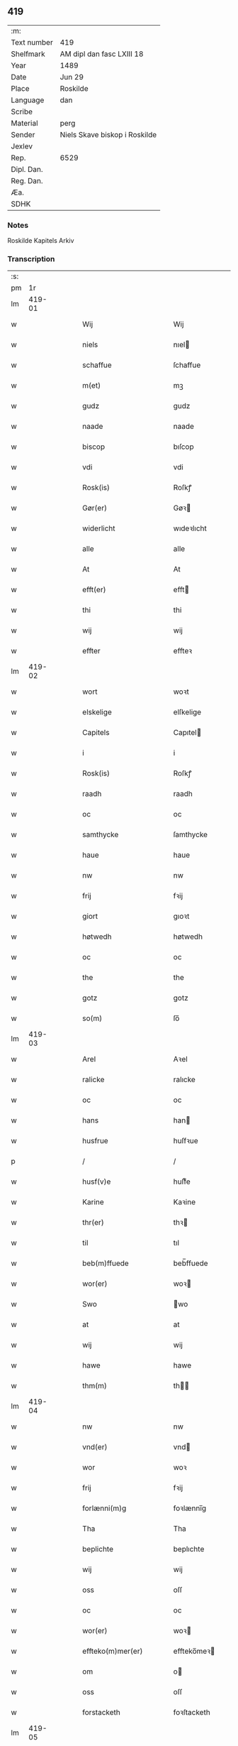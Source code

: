 ** 419
| :m:         |                               |
| Text number | 419                           |
| Shelfmark   | AM dipl dan fasc LXIII 18     |
| Year        | 1489                          |
| Date        | Jun 29                        |
| Place       | Roskilde                      |
| Language    | dan                           |
| Scribe      |                               |
| Material    | perg                          |
| Sender      | Niels Skave biskop i Roskilde |
| Jexlev      |                               |
| Rep.        | 6529                          |
| Dipl. Dan.  |                               |
| Reg. Dan.   |                               |
| Æa.         |                               |
| SDHK        |                               |

*** Notes
Roskilde Kapitels Arkiv

*** Transcription
| :s: |        |   |   |   |   |                                |                 |   |   |   |   |     |   |   |   |        |
| pm  |     1r |   |   |   |   |                                |                 |   |   |   |   |     |   |   |   |        |
| lm  | 419-01 |   |   |   |   |                                |                 |   |   |   |   |     |   |   |   |        |
| w   |        |   |   |   |   | Wij                            | Wij             |   |   |   |   | dan |   |   |   | 419-01 |
| w   |        |   |   |   |   | niels                          | nıel           |   |   |   |   | dan |   |   |   | 419-01 |
| w   |        |   |   |   |   | schaffue                       | ſchaffue        |   |   |   |   | dan |   |   |   | 419-01 |
| w   |        |   |   |   |   | m(et)                          | mꝫ              |   |   |   |   | dan |   |   |   | 419-01 |
| w   |        |   |   |   |   | gudz                           | gudz            |   |   |   |   | dan |   |   |   | 419-01 |
| w   |        |   |   |   |   | naade                          | naade           |   |   |   |   | dan |   |   |   | 419-01 |
| w   |        |   |   |   |   | biscop                         | bıſcop          |   |   |   |   | dan |   |   |   | 419-01 |
| w   |        |   |   |   |   | vdi                            | vdi             |   |   |   |   | dan |   |   |   | 419-01 |
| w   |        |   |   |   |   | Rosk(is)                       | Roſkꝭ           |   |   |   |   | dan |   |   |   | 419-01 |
| w   |        |   |   |   |   | Gør(er)                        | Gøꝛ            |   |   |   |   | dan |   |   |   | 419-01 |
| w   |        |   |   |   |   | widerlicht                     | wıdeꝛlıcht      |   |   |   |   | dan |   |   |   | 419-01 |
| w   |        |   |   |   |   | alle                           | alle            |   |   |   |   | dan |   |   |   | 419-01 |
| w   |        |   |   |   |   | At                             | At              |   |   |   |   | dan |   |   |   | 419-01 |
| w   |        |   |   |   |   | efft(er)                       | efft           |   |   |   |   | dan |   |   |   | 419-01 |
| w   |        |   |   |   |   | thi                            | thi             |   |   |   |   | dan |   |   |   | 419-01 |
| w   |        |   |   |   |   | wij                            | wij             |   |   |   |   | dan |   |   |   | 419-01 |
| w   |        |   |   |   |   | effter                         | effteꝛ          |   |   |   |   | dan |   |   |   | 419-01 |
| lm  | 419-02 |   |   |   |   |                                |                 |   |   |   |   |     |   |   |   |        |
| w   |        |   |   |   |   | wort                           | woꝛt            |   |   |   |   | dan |   |   |   | 419-02 |
| w   |        |   |   |   |   | elskelige                      | elſkelige       |   |   |   |   | dan |   |   |   | 419-02 |
| w   |        |   |   |   |   | Capitels                       | Capıtel        |   |   |   |   | dan |   |   |   | 419-02 |
| w   |        |   |   |   |   | i                              | i               |   |   |   |   | dan |   |   |   | 419-02 |
| w   |        |   |   |   |   | Rosk(is)                       | Roſkꝭ           |   |   |   |   | dan |   |   |   | 419-02 |
| w   |        |   |   |   |   | raadh                          | raadh           |   |   |   |   | dan |   |   |   | 419-02 |
| w   |        |   |   |   |   | oc                             | oc              |   |   |   |   | dan |   |   |   | 419-02 |
| w   |        |   |   |   |   | samthycke                      | ſamthycke       |   |   |   |   | dan |   |   |   | 419-02 |
| w   |        |   |   |   |   | haue                           | haue            |   |   |   |   | dan |   |   |   | 419-02 |
| w   |        |   |   |   |   | nw                             | nw              |   |   |   |   | dan |   |   |   | 419-02 |
| w   |        |   |   |   |   | frij                           | fꝛij            |   |   |   |   | dan |   |   |   | 419-02 |
| w   |        |   |   |   |   | giort                          | gıoꝛt           |   |   |   |   | dan |   |   |   | 419-02 |
| w   |        |   |   |   |   | høtwedh                        | høtwedh         |   |   |   |   | dan |   |   |   | 419-02 |
| w   |        |   |   |   |   | oc                             | oc              |   |   |   |   | dan |   |   |   | 419-02 |
| w   |        |   |   |   |   | the                            | the             |   |   |   |   | dan |   |   |   | 419-02 |
| w   |        |   |   |   |   | gotz                           | gotz            |   |   |   |   | dan |   |   |   | 419-02 |
| w   |        |   |   |   |   | so(m)                          | ſo̅              |   |   |   |   | dan |   |   |   | 419-02 |
| lm  | 419-03 |   |   |   |   |                                |                 |   |   |   |   |     |   |   |   |        |
| w   |        |   |   |   |   | Arel                           | Aꝛel            |   |   |   |   | dan |   |   |   | 419-03 |
| w   |        |   |   |   |   | ralicke                        | ralıcke         |   |   |   |   | dan |   |   |   | 419-03 |
| w   |        |   |   |   |   | oc                             | oc              |   |   |   |   | dan |   |   |   | 419-03 |
| w   |        |   |   |   |   | hans                           | han            |   |   |   |   | dan |   |   |   | 419-03 |
| w   |        |   |   |   |   | husfrue                        | huſfꝛue         |   |   |   |   | dan |   |   |   | 419-03 |
| p   |        |   |   |   |   | /                              | /               |   |   |   |   | dan |   |   |   | 419-03 |
| w   |        |   |   |   |   | husf(v)e                       | huſfͮe           |   |   |   |   | dan |   |   |   | 419-03 |
| w   |        |   |   |   |   | Karine                         | Kaꝛine          |   |   |   |   | dan |   |   |   | 419-03 |
| w   |        |   |   |   |   | thr(er)                        | thꝛ            |   |   |   |   | dan |   |   |   | 419-03 |
| w   |        |   |   |   |   | til                            | tıl             |   |   |   |   | dan |   |   |   | 419-03 |
| w   |        |   |   |   |   | beb(m)ffuede                   | beb̅ffuede       |   |   |   |   | dan |   |   |   | 419-03 |
| w   |        |   |   |   |   | wor(er)                        | woꝛ            |   |   |   |   | dan |   |   |   | 419-03 |
| w   |        |   |   |   |   | Swo                            | wo             |   |   |   |   | dan |   |   |   | 419-03 |
| w   |        |   |   |   |   | at                             | at              |   |   |   |   | dan |   |   |   | 419-03 |
| w   |        |   |   |   |   | wij                            | wij             |   |   |   |   | dan |   |   |   | 419-03 |
| w   |        |   |   |   |   | hawe                           | hawe            |   |   |   |   | dan |   |   |   | 419-03 |
| w   |        |   |   |   |   | thm(m)                         | th̅             |   |   |   |   | dan |   |   |   | 419-03 |
| lm  | 419-04 |   |   |   |   |                                |                 |   |   |   |   |     |   |   |   |        |
| w   |        |   |   |   |   | nw                             | nw              |   |   |   |   | dan |   |   |   | 419-04 |
| w   |        |   |   |   |   | vnd(er)                        | vnd            |   |   |   |   | dan |   |   |   | 419-04 |
| w   |        |   |   |   |   | wor                            | woꝛ             |   |   |   |   | dan |   |   |   | 419-04 |
| w   |        |   |   |   |   | frij                           | fꝛij            |   |   |   |   | dan |   |   |   | 419-04 |
| w   |        |   |   |   |   | forlænni(m)g                   | foꝛlænni̅g       |   |   |   |   | dan |   |   |   | 419-04 |
| w   |        |   |   |   |   | Tha                            | Tha             |   |   |   |   | dan |   |   |   | 419-04 |
| w   |        |   |   |   |   | beplichte                      | beplıchte       |   |   |   |   | dan |   |   |   | 419-04 |
| w   |        |   |   |   |   | wij                            | wij             |   |   |   |   | dan |   |   |   | 419-04 |
| w   |        |   |   |   |   | oss                            | oſſ             |   |   |   |   | dan |   |   |   | 419-04 |
| w   |        |   |   |   |   | oc                             | oc              |   |   |   |   | dan |   |   |   | 419-04 |
| w   |        |   |   |   |   | wor(er)                        | woꝛ            |   |   |   |   | dan |   |   |   | 419-04 |
| w   |        |   |   |   |   | effteko(m)mer(er)              | effteko̅meꝛ     |   |   |   |   | dan |   |   |   | 419-04 |
| w   |        |   |   |   |   | om                             | o              |   |   |   |   | dan |   |   |   | 419-04 |
| w   |        |   |   |   |   | oss                            | oſſ             |   |   |   |   | dan |   |   |   | 419-04 |
| w   |        |   |   |   |   | forstacketh                    | foꝛſtacketh     |   |   |   |   | dan |   |   |   | 419-04 |
| lm  | 419-05 |   |   |   |   |                                |                 |   |   |   |   |     |   |   |   |        |
| w   |        |   |   |   |   | worde                          | woꝛde           |   |   |   |   | dan |   |   |   | 419-05 |
| w   |        |   |   |   |   | aarlige                        | aaꝛlıge         |   |   |   |   | dan |   |   |   | 419-05 |
| w   |        |   |   |   |   | atgiffue                       | atgıffue        |   |   |   |   | dan |   |   |   | 419-05 |
| w   |        |   |   |   |   | canonico                       | canonico        |   |   |   |   | dan |   |   |   | 419-05 |
| w   |        |   |   |   |   | p(m)bende                      | p̅bende          |   |   |   |   | dan |   |   |   | 419-05 |
| w   |        |   |   |   |   | ad                             | ad              |   |   |   |   | dan |   |   |   | 419-05 |
| w   |        |   |   |   |   | Janna(m)                       | Janna̅           |   |   |   |   | dan |   |   |   | 419-05 |
| w   |        |   |   |   |   | ell(er)                        | ell            |   |   |   |   | dan |   |   |   | 419-05 |
| w   |        |   |   |   |   | hans                           | han            |   |   |   |   | dan |   |   |   | 419-05 |
| w   |        |   |   |   |   | p(ro)curatorj                  | ꝓcuꝛatoꝛj       |   |   |   |   | dan |   |   |   | 419-05 |
| w   |        |   |   |   |   | ix                             | ix              |   |   |   |   | dan |   |   |   | 419-05 |
| w   |        |   |   |   |   | pu(m)d                         | pu̅d             |   |   |   |   | dan |   |   |   | 419-05 |
| w   |        |   |   |   |   | korn                           | koꝛ            |   |   |   |   | dan |   |   |   | 419-05 |
| w   |        |   |   |   |   | halfft                         | halfft          |   |   |   |   | dan |   |   |   | 419-05 |
| w   |        |   |   |   |   | rw                             | rw              |   |   |   |   | dan |   |   |   | 419-05 |
| lm  | 419-06 |   |   |   |   |                                |                 |   |   |   |   |     |   |   |   |        |
| w   |        |   |   |   |   | oc                             | oc              |   |   |   |   | dan |   |   |   | 419-06 |
| w   |        |   |   |   |   | halfft                         | halfft          |   |   |   |   | dan |   |   |   | 419-06 |
| w   |        |   |   |   |   | byg                            | byg             |   |   |   |   | dan |   |   |   | 419-06 |
| w   |        |   |   |   |   | timelige                       | timelıge        |   |   |   |   | dan |   |   |   | 419-06 |
| w   |        |   |   |   |   | oc                             | oc              |   |   |   |   | dan |   |   |   | 419-06 |
| w   |        |   |   |   |   | til                            | tıl             |   |   |   |   | dan |   |   |   | 419-06 |
| w   |        |   |   |   |   | gode                           | gode            |   |   |   |   | dan |   |   |   | 419-06 |
| w   |        |   |   |   |   | r(er)dhe                       | rdhe           |   |   |   |   | dan |   |   |   | 419-06 |
| w   |        |   |   |   |   | betaleskulend(e)               | betaleſkulen   |   |   |   |   | dan |   |   |   | 419-06 |
| p   |        |   |   |   |   | /                              | /               |   |   |   |   | dan |   |   |   | 419-06 |
| w   |        |   |   |   |   | Jntil                          | Jntıl           |   |   |   |   | dan |   |   |   | 419-06 |
| w   |        |   |   |   |   | for(d)(e)                      | foꝛͩͤ             |   |   |   |   | dan |   |   |   | 419-06 |
| w   |        |   |   |   |   | høtwedh                        | høtwedh         |   |   |   |   | dan |   |   |   | 419-06 |
| w   |        |   |   |   |   | word(er)                       | woꝛd           |   |   |   |   | dan |   |   |   | 419-06 |
| w   |        |   |   |   |   | efft(er)                       | efft           |   |   |   |   | dan |   |   |   | 419-06 |
| lm  | 419-07 |   |   |   |   |                                |                 |   |   |   |   |     |   |   |   |        |
| w   |        |   |   |   |   | for(n)(e)                      | foꝛᷠͤ             |   |   |   |   | dan |   |   |   | 419-07 |
| w   |        |   |   |   |   | wort                           | woꝛt            |   |   |   |   | dan |   |   |   | 419-07 |
| w   |        |   |   |   |   | elskelige                      | elſkelıge       |   |   |   |   | dan |   |   |   | 419-07 |
| w   |        |   |   |   |   | Capitels                       | Capıtel        |   |   |   |   | dan |   |   |   | 419-07 |
| w   |        |   |   |   |   | weliæ                          | welıæ           |   |   |   |   | dan |   |   |   | 419-07 |
| w   |        |   |   |   |   | noghn(m)                       | noghn̅           |   |   |   |   | dan |   |   |   | 419-07 |
| w   |        |   |   |   |   | a(m)nen                        | a̅ne            |   |   |   |   | dan |   |   |   | 419-07 |
| w   |        |   |   |   |   | bebreffneth                    | bebꝛeffneth     |   |   |   |   | dan |   |   |   | 419-07 |
| w   |        |   |   |   |   | Jn                             | J              |   |   |   |   | dan |   |   |   | 419-07 |
| w   |        |   |   |   |   | cui(us)                        | cuı            |   |   |   |   | dan |   |   |   | 419-07 |
| w   |        |   |   |   |   | Rei                            | Rei             |   |   |   |   | dan |   |   |   | 419-07 |
| w   |        |   |   |   |   | testimonium                    | teſtımoniu     |   |   |   |   | dan |   |   |   | 419-07 |
| lm  | 419-08 |   |   |   |   |                                |                 |   |   |   |   |     |   |   |   |        |
| w   |        |   |   |   |   | Secr(er)tum                    | ecꝛtu        |   |   |   |   | dan |   |   |   | 419-08 |
| w   |        |   |   |   |   | nr(m)m                         | nꝛ̅             |   |   |   |   | dan |   |   |   | 419-08 |
| w   |        |   |   |   |   | vna                            | vna             |   |   |   |   | dan |   |   |   | 419-08 |
| w   |        |   |   |   |   | cum                            | cu             |   |   |   |   | dan |   |   |   | 419-08 |
| w   |        |   |   |   |   | sigillo                        | ſıgıllo         |   |   |   |   | dan |   |   |   | 419-08 |
| w   |        |   |   |   |   | Venerabilis                    | Veneꝛabılı     |   |   |   |   | dan |   |   |   | 419-08 |
| w   |        |   |   |   |   | Capituli                       | Capıtulı        |   |   |   |   | dan |   |   |   | 419-08 |
| w   |        |   |   |   |   | nr(m)i                         | nꝛ̅ı             |   |   |   |   | dan |   |   |   | 419-08 |
| w   |        |   |   |   |   | an(m)dicti                     | a̅dıctı         |   |   |   |   | dan |   |   |   | 419-08 |
| w   |        |   |   |   |   | p(m)nt(is)(us)                 | p̅ntꝭꝰ           |   |   |   |   | dan |   |   |   | 419-08 |
| w   |        |   |   |   |   | est                            | eſt             |   |   |   |   | dan |   |   |   | 419-08 |
| w   |        |   |   |   |   | appensum                       | aenſu         |   |   |   |   | dan |   |   |   | 419-08 |
| lm  | 419-09 |   |   |   |   |                                |                 |   |   |   |   |     |   |   |   |        |
| w   |        |   |   |   |   | Dat(is)                        | Datꝭ            |   |   |   |   | dan |   |   |   | 419-09 |
| w   |        |   |   |   |   | Rosk(is)                       | Roſkꝭ           |   |   |   |   | dan |   |   |   | 419-09 |
| w   |        |   |   |   |   | ip(m)o                         | ıp̅o             |   |   |   |   | dan |   |   |   | 419-09 |
| w   |        |   |   |   |   | Die                            | Dıe             |   |   |   |   | dan |   |   |   | 419-09 |
| w   |        |   |   |   |   | bto(m)r(is)                    | bto̅ꝛꝭ           |   |   |   |   | dan |   |   |   | 419-09 |
| w   |        |   |   |   |   | petri                          | petꝛi           |   |   |   |   | dan |   |   |   | 419-09 |
| w   |        |   |   |   |   | et                             | et              |   |   |   |   | dan |   |   |   | 419-09 |
| w   |        |   |   |   |   | pauli                          | paulı           |   |   |   |   | dan |   |   |   | 419-09 |
| w   |        |   |   |   |   | apl(m)or(is)                   | apl̅oꝛꝭ          |   |   |   |   | dan |   |   |   | 419-09 |
| w   |        |   |   |   |   | Anno                           | Anno            |   |   |   |   | dan |   |   |   | 419-09 |
| w   |        |   |   |   |   | dn(m)j                         | dn̅ȷ             |   |   |   |   | dan |   |   |   | 419-09 |
| w   |        |   |   |   |   | millesimoq(ra)d(i)nge(m)(m)(o) | mılleſımoqᷓdnge̅ͫͦ |   |   |   |   | dan |   |   |   | 419-09 |
| w   |        |   |   |   |   | octogesi(m)oNono               | octogeſı̅oNono   |   |   |   |   | dan |   |   |   | 419-09 |
| w   |        |   |   |   |   |                                |                 |   |   |   |   | dan |   |   |   | 419-09 |
| w   |        |   |   |   |   |                                |                 |   |   |   |   | dan |   |   |   | 419-09 |
| :e: |        |   |   |   |   |                                |                 |   |   |   |   |     |   |   |   |        |
